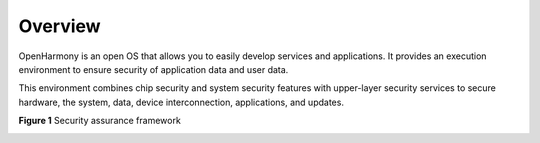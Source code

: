 Overview
========

OpenHarmony is an open OS that allows you to easily develop services and
applications. It provides an execution environment to ensure security of
application data and user data.

This environment combines chip security and system security features
with upper-layer security services to secure hardware, the system, data,
device interconnection, applications, and updates.

**Figure 1** Security assurance framework

|image1|

.. |image1| image:: figures/en-us_image_0000001054058325.png
